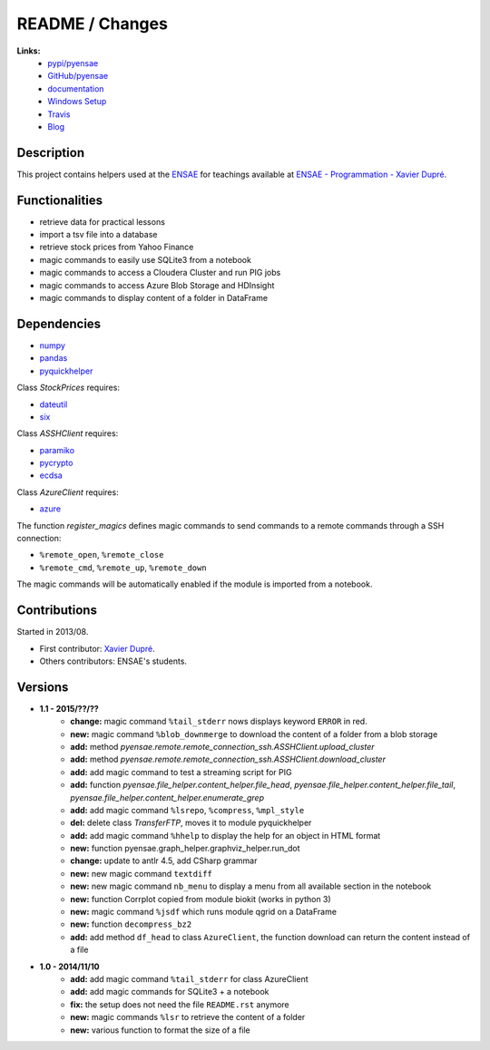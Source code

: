 

.. _l-README:

README / Changes
================

.. image:: https://travis-ci.org/sdpython/pyensae.svg?branch=master
    :target: https://travis-ci.org/sdpython/pyensae
    :alt: Build status
   
.. image:: https://ci.appveyor.com/api/projects/status/hw3ixda4622h34qb?svg=true
    :target: https://ci.appveyor.com/project/sdpython/pyensae
    :alt: Build Status Windows
    
.. image:: https://badge.fury.io/py/pyensae.svg
    :target: http://badge.fury.io/py/pyensae
      
.. image:: http://img.shields.io/pypi/dm/pyensae.png
    :alt: PYPI Package
    :target: https://pypi.python.org/pypi/pyensae    

.. image:: http://img.shields.io/github/issues/sdpython/pyensae.png
    :alt: GitHub Issues
    :target: https://github.com/sdpython/pyensae/issues
    
.. image:: https://img.shields.io/badge/license-MIT-blue.svg
    :alt: MIT License
    :target: http://opensource.org/licenses/MIT
   
.. image:: https://landscape.io/github/sdpython/pyensae/master/landscape.svg?style=flat
   :target: https://landscape.io/github/sdpython/pyensae/master
   :alt: Code Health         
   
**Links:**
    * `pypi/pyensae <https://pypi.python.org/pypi/pyensae/>`_
    * `GitHub/pyensae <https://github.com/sdpython/pyensae/>`_
    * `documentation <http://www.xavierdupre.fr/app/pyensae/helpsphinx/index.html>`_
    * `Windows Setup <http://www.xavierdupre.fr/site2013/index_code.html#pyensae>`_
    * `Travis <https://travis-ci.org/sdpython/pyensae>`_
    * `Blog <http://www.xavierdupre.fr/app/pyensae/helpsphinx/blog/main_0000.html#ap-main-0>`_


Description        
-----------

This project contains helpers used at the `ENSAE <http://www.ensae.fr/>`_
for teachings available at
`ENSAE - Programmation - Xavier Dupré <http://www.xavierdupre.fr/app/ensae_teaching_cs/helpsphinx3/index.html>`_.

    
Functionalities
---------------

* retrieve data for practical lessons
* import a tsv file into a database
* retrieve stock prices from Yahoo Finance
* magic commands to easily use SQLite3 from a notebook
* magic commands to access a Cloudera Cluster and run PIG jobs
* magic commands to access Azure Blob Storage and HDInsight
* magic commands to display content of a folder in DataFrame

Dependencies
------------

* `numpy <http://www.numpy.org/>`_
* `pandas <http://pandas.pydata.org/>`_
* `pyquickhelper <https://pypi.python.org/pypi/pyquickhelper/>`_

Class *StockPrices* requires:

* `dateutil <https://pypi.python.org/pypi/python-dateutil>`_
* `six <https://pypi.python.org/pypi/six>`_
    
Class *ASSHClient* requires:

* `paramiko <http://www.paramiko.org/>`_
* `pycrypto <https://pypi.python.org/pypi/pycrypto/>`_
* `ecdsa <https://pypi.python.org/pypi/ecdsa>`_

Class *AzureClient* requires:

* `azure <http://www.xavierdupre.fr/app/azure-sdk-for-python/helpsphinx/index.html>`_

The function *register_magics* defines magic commands
to send commands to a remote commands through a SSH connection:

* ``%remote_open``, ``%remote_close``
* ``%remote_cmd``, ``%remote_up``, ``%remote_down``
    
The magic commands will be automatically enabled if the module is imported from a notebook.
    

Contributions
-------------

Started in 2013/08.

* First contributor: `Xavier Dupré <http://www.xavierdupre.fr/>`_.
* Others contributors: ENSAE's students.

Versions
--------

* **1.1 - 2015/??/??**
    * **change:** magic command ``%tail_stderr`` nows displays keyword ``ERROR`` in red.
    * **new:** magic command ``%blob_downmerge`` to download the content of a folder from a blob storage
    * **add:** method *pyensae.remote.remote_connection_ssh.ASSHClient.upload_cluster*
    * **add:** method *pyensae.remote.remote_connection_ssh.ASSHClient.download_cluster*
    * **add:** add magic command to test a streaming script for PIG
    * **add:** function *pyensae.file_helper.content_helper.file_head*, 
      *pyensae.file_helper.content_helper.file_tail*, *pyensae.file_helper.content_helper.enumerate_grep*
    * **add:** add magic command ``%lsrepo``, ``%compress``, ``%mpl_style``
    * **del:** delete class *TransferFTP*, moves it to module pyquickhelper
    * **add:** add magic command ``%hhelp`` to display the help for an object in HTML format
    * **new:** function pyensae.graph_helper.graphviz_helper.run_dot
    * **change:** update to antlr 4.5, add CSharp grammar
    * **new:** new magic command ``textdiff``
    * **new:** new magic command ``nb_menu`` to display a menu from all available section in the notebook
    * **new:** function Corrplot copied from module biokit (works in python 3)
    * **new:** magic command ``%jsdf`` which runs module qgrid on a DataFrame
    * **new:** function ``decompress_bz2``
    * **add:** add method ``df_head`` to class ``AzureClient``, the function download can return the content instead of a file
    
* **1.0 - 2014/11/10**
    * **add:** add magic command ``%tail_stderr`` for class AzureClient
    * **add:** add magic commands for SQLite3 + a notebook
    * **fix:** the setup does not need the file ``README.rst`` anymore
    * **new:** magic commands ``%lsr`` to retrieve the content of a folder
    * **new:** various function to format the size of a file
    
